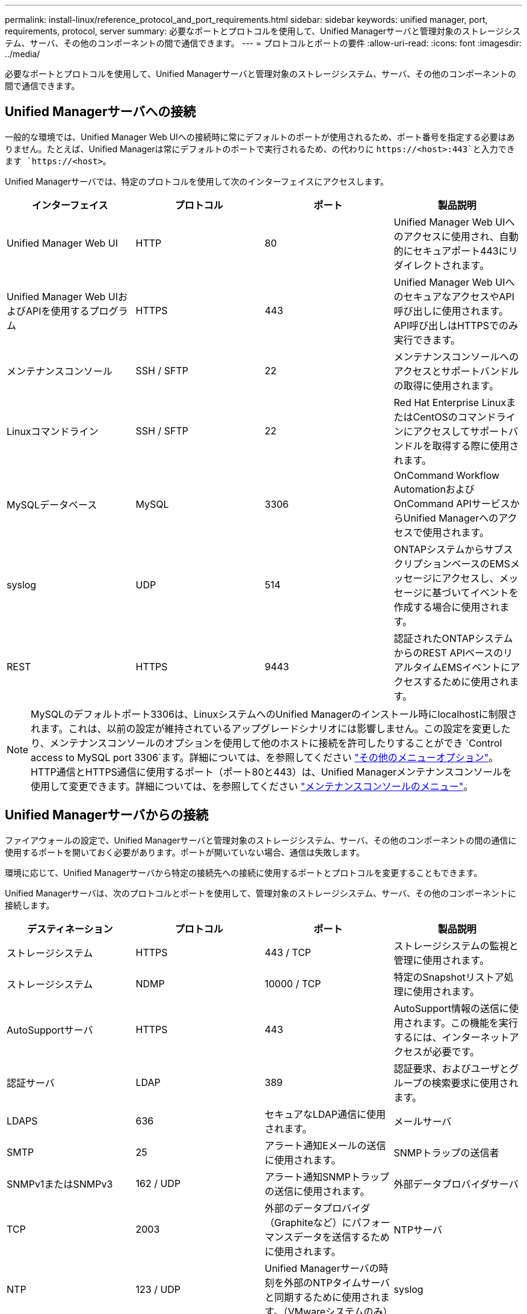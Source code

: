---
permalink: install-linux/reference_protocol_and_port_requirements.html 
sidebar: sidebar 
keywords: unified manager, port, requirements, protocol, server 
summary: 必要なポートとプロトコルを使用して、Unified Managerサーバと管理対象のストレージシステム、サーバ、その他のコンポーネントの間で通信できます。 
---
= プロトコルとポートの要件
:allow-uri-read: 
:icons: font
:imagesdir: ../media/


[role="lead"]
必要なポートとプロトコルを使用して、Unified Managerサーバと管理対象のストレージシステム、サーバ、その他のコンポーネントの間で通信できます。



== Unified Managerサーバへの接続

一般的な環境では、Unified Manager Web UIへの接続時に常にデフォルトのポートが使用されるため、ポート番号を指定する必要はありません。たとえば、Unified Managerは常にデフォルトのポートで実行されるため、の代わりに `+https://<host>:443+`と入力できます `+https://<host>+`。

Unified Managerサーバでは、特定のプロトコルを使用して次のインターフェイスにアクセスします。

[cols="4*"]
|===
| インターフェイス | プロトコル | ポート | 製品説明 


 a| 
Unified Manager Web UI
 a| 
HTTP
 a| 
80
 a| 
Unified Manager Web UIへのアクセスに使用され、自動的にセキュアポート443にリダイレクトされます。



 a| 
Unified Manager Web UIおよびAPIを使用するプログラム
 a| 
HTTPS
 a| 
443
 a| 
Unified Manager Web UIへのセキュアなアクセスやAPI呼び出しに使用されます。API呼び出しはHTTPSでのみ実行できます。



 a| 
メンテナンスコンソール
 a| 
SSH / SFTP
 a| 
22
 a| 
メンテナンスコンソールへのアクセスとサポートバンドルの取得に使用されます。



 a| 
Linuxコマンドライン
 a| 
SSH / SFTP
 a| 
22
 a| 
Red Hat Enterprise LinuxまたはCentOSのコマンドラインにアクセスしてサポートバンドルを取得する際に使用されます。



 a| 
MySQLデータベース
 a| 
MySQL
 a| 
3306
 a| 
OnCommand Workflow AutomationおよびOnCommand APIサービスからUnified Managerへのアクセスで使用されます。



 a| 
syslog
 a| 
UDP
 a| 
514
 a| 
ONTAPシステムからサブスクリプションベースのEMSメッセージにアクセスし、メッセージに基づいてイベントを作成する場合に使用されます。



 a| 
REST
 a| 
HTTPS
 a| 
9443
 a| 
認証されたONTAPシステムからのREST APIベースのリアルタイムEMSイベントにアクセスするために使用されます。

|===
[NOTE]
====
MySQLのデフォルトポート3306は、LinuxシステムへのUnified Managerのインストール時にlocalhostに制限されます。これは、以前の設定が維持されているアップグレードシナリオには影響しません。この設定を変更したり、メンテナンスコンソールのオプションを使用して他のホストに接続を許可したりすることができ `Control access to MySQL port 3306`ます。詳細については、を参照してください link:../config/reference_additional_menu_options.html["その他のメニューオプション"]。HTTP通信とHTTPS通信に使用するポート（ポート80と443）は、Unified Managerメンテナンスコンソールを使用して変更できます。詳細については、を参照してください link:../config/concept_maintenance_console_menu.html["メンテナンスコンソールのメニュー"]。

====


== Unified Managerサーバからの接続

ファイアウォールの設定で、Unified Managerサーバと管理対象のストレージシステム、サーバ、その他のコンポーネントの間の通信に使用するポートを開いておく必要があります。ポートが開いていない場合、通信は失敗します。

環境に応じて、Unified Managerサーバから特定の接続先への接続に使用するポートとプロトコルを変更することもできます。

Unified Managerサーバは、次のプロトコルとポートを使用して、管理対象のストレージシステム、サーバ、その他のコンポーネントに接続します。

[cols="4*"]
|===
| デスティネーション | プロトコル | ポート | 製品説明 


 a| 
ストレージシステム
 a| 
HTTPS
 a| 
443 / TCP
 a| 
ストレージシステムの監視と管理に使用されます。



 a| 
ストレージシステム
 a| 
NDMP
 a| 
10000 / TCP
 a| 
特定のSnapshotリストア処理に使用されます。



 a| 
AutoSupportサーバ
 a| 
HTTPS
 a| 
443
 a| 
AutoSupport情報の送信に使用されます。この機能を実行するには、インターネットアクセスが必要です。



 a| 
認証サーバ
 a| 
LDAP
 a| 
389
 a| 
認証要求、およびユーザとグループの検索要求に使用されます。



 a| 
LDAPS
 a| 
636
 a| 
セキュアなLDAP通信に使用されます。



 a| 
メールサーバ
 a| 
SMTP
 a| 
25
 a| 
アラート通知Eメールの送信に使用されます。



 a| 
SNMPトラップの送信者
 a| 
SNMPv1またはSNMPv3
 a| 
162 / UDP
 a| 
アラート通知SNMPトラップの送信に使用されます。



 a| 
外部データプロバイダサーバ
 a| 
TCP
 a| 
2003
 a| 
外部のデータプロバイダ（Graphiteなど）にパフォーマンスデータを送信するために使用されます。



 a| 
NTPサーバ
 a| 
NTP
 a| 
123 / UDP
 a| 
Unified Managerサーバの時刻を外部のNTPタイムサーバと同期するために使用されます。（VMwareシステムのみ）



 a| 
syslog
 a| 
UDP
 a| 
514
 a| 
Unified Managerが監査ログをリモートsyslogサーバに送信するために使用します。

|===